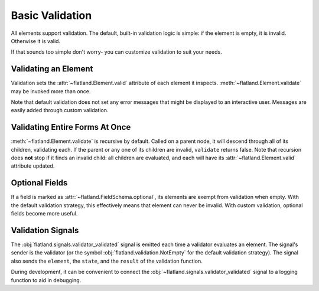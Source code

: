 Basic Validation
----------------

All elements support validation.  The default, built-in validation logic is
simple: if the element is empty, it is invalid.  Otherwise it is valid.

If that sounds too simple don't worry- you can customize validation to suit
your needs.

Validating an Element
~~~~~~~~~~~~~~~~~~~~~

.. doctest::

  >>> from flatland import String
  >>> form = String()
  >>> form.is_empty
  True
  >>> form.valid
  Unevaluated
  >>> form.validate()
  False
  >>> form.valid
  False

Validation sets the :attr:`~flatland.Element.valid` attribute of each element
it inspects.  :meth:`~flatland.Element.validate` may be invoked more than
once.

.. doctest::

  >>> form.set('Squiznart')
  True
  >>> form.is_empty
  False
  >>> form.validate()
  True
  >>> form.valid
  True

Note that default validation does not set any error messages that might be
displayed to an interactive user.  Messages are easily added through custom
validation.

Validating Entire Forms At Once
~~~~~~~~~~~~~~~~~~~~~~~~~~~~~~~

:meth:`~flatland.Element.validate` is recursive by default.  Called on a
parent node, it will descend through all of its children, validating each.  If
the parent or any one of its children are invalid, ``validate`` returns false.
Note that recursion does **not** stop if it finds an invalid child: all
children are evaluated, and each will have its :attr:`~flatland.Element.valid`
attribute updated.

Optional Fields
~~~~~~~~~~~~~~~

If a field is marked as :attr:`~flatland.FieldSchema.optional`, its elements
are exempt from validation when empty.  With the default validation strategy,
this effectively means that element can never be invalid.  With custom
validation, optional fields become more useful.

.. doctest::

  >>> from flatland import Dict, Integer
  >>> schema = Dict.of(Integer.named('x'),
  ...                  Integer.named('y'),
  ...                  Integer.named('z').using(optional=True))
  >>> form = schema(dict(x=1))
  >>> form.validate()
  False
  >>> form.valid
  True
  >>> form['x'].valid
  True
  >>> form['y'].valid
  False
  >>> form['z'].valid
  True


Validation Signals
~~~~~~~~~~~~~~~~~~

The :obj:`flatland.signals.validator_validated` signal is emitted each time a
validator evaluates an element.  The signal's sender is the validator (or the
symbol :obj:`flatland.validation.NotEmpty` for the default validation
strategy).  The signal also sends the ``element``, the ``state``, and the
``result`` of the validation function.

During development, it can be convenient to connect the
:obj:`~flatland.signals.validator_validated` signal to a logging function to
aid in debugging.

.. testcode:: signals

  from flatland.signals import validator_validated

  @validator_validated.connect
  def monitor_validation(sender, element, state, result):
      # print or logging.debug validations as they happen:
      print "validation: %s(%s) valid == %r" % (
        sender, element.flattened_name(), result)

.. doctest:: signals

  >>> from flatland import String
  >>> form = String(name='surname')
  >>> form.validate()
  validation: NotEmpty(surname) valid == False
  False

.. testcode:: signals
  :hide:

  from flatland.signals import validator_validated
  validator_validated._clear_state()

